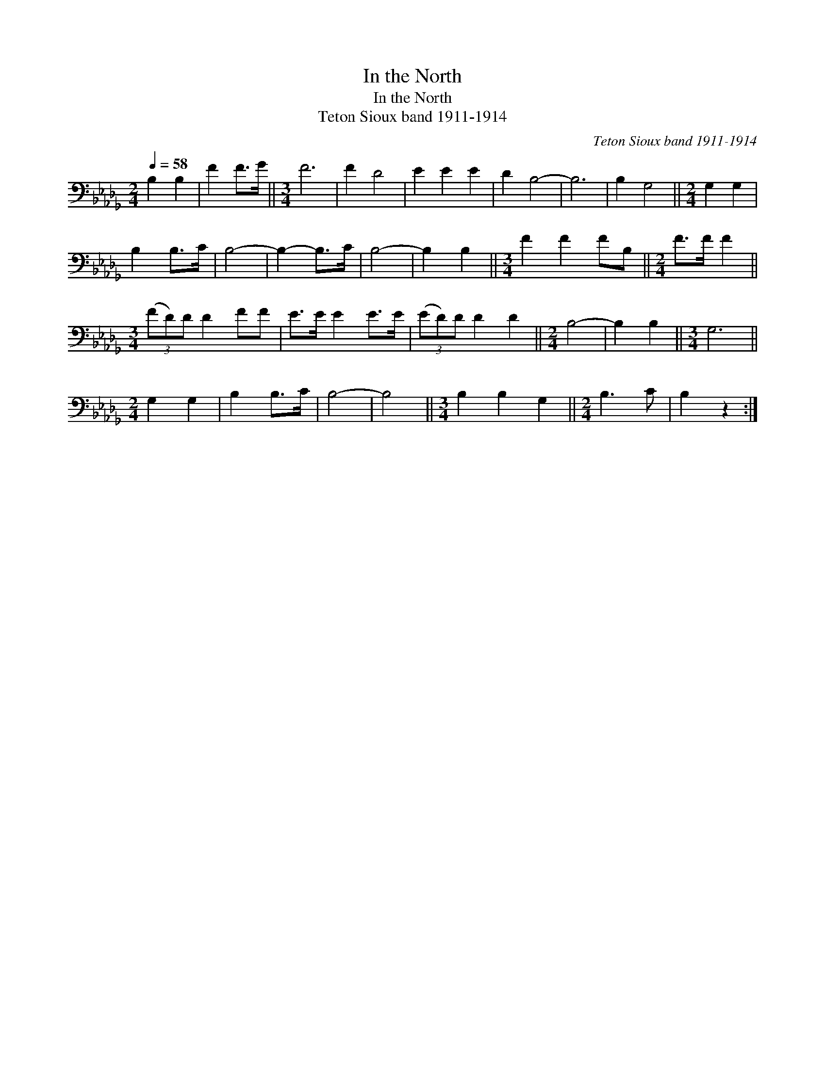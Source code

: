 X:1
T:In the North
T:In the North
T:Teton Sioux band 1911-1914
C:Teton Sioux band 1911-1914
L:1/8
Q:1/4=58
M:2/4
K:Db
V:1 bass 
V:1
 B,2 B,2 | F2 F>G ||[M:3/4] F6 | F2 D4 | E2 E2 E2 | D2 B,4- | B,6 | B,2 G,4 ||[M:2/4] G,2 G,2 | %9
 B,2 B,>C | B,4- | B,2- B,>C | B,4- | B,2 B,2 ||[M:3/4] F2 F2 FB, ||[M:2/4] F>F F2 || %16
[M:3/4] (3(FD)D D2 FF | E>E E2 E>E | (3(ED)D D2 D2 ||[M:2/4] B,4- | B,2 B,2 ||[M:3/4] G,6 || %22
[M:2/4] G,2 G,2 | B,2 B,>C | B,4- | B,4 ||[M:3/4] B,2 B,2 G,2 ||[M:2/4] B,3 C | B,2 z2 :| %29

